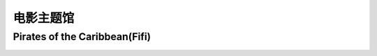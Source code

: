 电影主题馆
**********

Pirates of the Caribbean(Fifi)
--------------

.. image:: fifi.jpg
       :scale: 35%
       :target: ../_static/Fifi-final/html_final.html